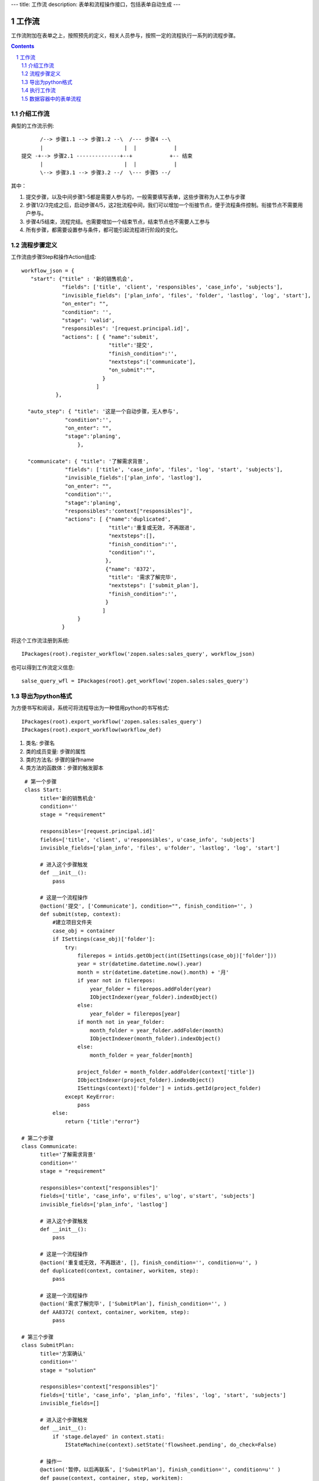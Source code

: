 ---
title: 工作流
description: 表单和流程操作接口，包括表单自动生成
---

=================
工作流
=================

工作流附加在表单之上，按照预先的定义，相关人员参与，按照一定的流程执行一系列的流程步骤。

.. Contents::
.. sectnum::

介绍工作流
======================
典型的工作流示例::


        /--> 步骤1.1 --> 步骤1.2 --\  /--- 步骤4 --\
        |                          |  |            |
  提交 -+--> 步骤2.1 --------------+--+            +-- 结束
        |                          |  |            |
        \--> 步骤3.1 --> 步骤3.2 --/  \--- 步骤5 --/

其中：

1. 提交步骤，以及中间步骤1-5都是需要人参与的，一般需要填写表单，这些步骤称为人工参与步骤
2. 步骤1/2/3完成之后，启动步骤4/5，这2批流程中间，我们可以增加一个衔接节点，便于流程条件控制。衔接节点不需要用户参与。
3. 步骤4/5结束，流程完结。也需要增加一个结束节点，结束节点也不需要人工参与
4. 所有步骤，都需要设置参与条件，都可能引起流程进行阶段的变化。

流程步骤定义
=================
工作流由步骤Step和操作Action组成::

    workflow_json = {
       "start": {"title" : '新的销售机会',
                 "fields": ['title', 'client', 'responsibles', 'case_info', 'subjects'],
                 "invisible_fields": ['plan_info', 'files', 'folder', 'lastlog', 'log', 'start'],
                 "on_enter": "",
                 "condition": '',
                 "stage": 'valid',
                 "responsibles": '[request.principal.id]',
                 "actions": [ { "name":'submit',
                                "title":'提交',
                                "finish_condition":'',
                                "nextsteps":['communicate'],
                                "on_submit":"",
                              }
                            ]
               },

      "auto_step": { "title": '这是一个自动步骤，无人参与',
                  "condition":'',
                  "on_enter": "",
                  "stage":'planing',
                      },

      "communicate": { "title": '了解需求背景',
                  "fields": ['title', 'case_info', 'files', 'log', 'start', 'subjects'],
                  "invisible_fields":['plan_info', 'lastlog'],
                  "on_enter": "",
                  "condition":'',
                  "stage":'planing',
                  "responsibles":'context["responsibles"]',
                  "actions": [ {"name":'duplicated',
                                "title":'重复或无效, 不再跟进',
                                "nextsteps":[],
                                "finish_condition":'',
                                "condition":'',
                               },
                               {"name": '8372',
                                "title": '需求了解完毕',
                                "nextsteps": ['submit_plan'],
                                "finish_condition":'',
                               }
                              ]
                      }
                 }

将这个工作流注册到系统::

   IPackages(root).register_workflow('zopen.sales:sales_query', workflow_json)

也可以得到工作流定义信息::

   salse_query_wfl = IPackages(root).get_workflow('zopen.sales:sales_query')

导出为python格式
===================
为方便书写和阅读，系统可将流程导出为一种借用python的书写格式::

   IPackages(root).export_workflow('zopen.sales:sales_query')
   IPackages(root).export_workflow(workflow_def)

1. 类名: 步骤名
2. 类的成员变量: 步骤的属性
3. 类的方法名: 步骤的操作name
4. 类方法的函数体：步骤的触发脚本

::

   # 第一个步骤
   class Start:
        title='新的销售机会'
        condition=''
        stage = "requirement"

        responsibles='[request.principal.id]'
        fields=['title', 'client', u'responsibles', u'case_info', 'subjects']
        invisible_fields=['plan_info', 'files', u'folder', 'lastlog', 'log', 'start']

        # 进入这个步骤触发
        def __init__(): 
            pass

        # 这是一个流程操作
        @action('提交', ['Communicate'], condition="", finish_condition='', )
        def submit(step, context):
            #建立项目文件夹
            case_obj = container
            if ISettings(case_obj)['folder']:
                try:
                    filerepos = intids.getObject(int(ISettings(case_obj)['folder']))
                    year = str(datetime.datetime.now().year)
                    month = str(datetime.datetime.now().month) + '月'
                    if year not in filerepos:
                        year_folder = filerepos.addFolder(year)
                        IObjectIndexer(year_folder).indexObject()
                    else:
                        year_folder = filerepos[year]
                    if month not in year_folder:
                        month_folder = year_folder.addFolder(month)
                        IObjectIndexer(month_folder).indexObject()
                    else:
                        month_folder = year_folder[month]

                    project_folder = month_folder.addFolder(context['title'])
                    IObjectIndexer(project_folder).indexObject()
                    ISettings(context)['folder'] = intids.getId(project_folder)
                except KeyError:
                    pass
            else:
                return {'title':"error"}

  # 第二个步骤
  class Communicate:
        title='了解需求背景'
        condition=''
        stage = "requirement"

        responsibles='context["responsibles"]'
        fields=['title', 'case_info', u'files', u'log', u'start', 'subjects']
        invisible_fields=['plan_info', 'lastlog']

        # 进入这个步骤触发
        def __init__(): 
            pass

        # 这是一个流程操作
        @action('重复或无效, 不再跟进', [], finish_condition='', condition=u'', )
        def duplicated(context, container, workitem, step):
            pass

        # 这是一个流程操作
        @action('需求了解完毕', ['SubmitPlan'], finish_condition='', )
        def AA8372( context, container, workitem, step):
            pass

  # 第三个步骤
  class SubmitPlan:
        title='方案确认'
        condition=''
        stage = "solution"

        responsibles='context["responsibles"]'
        fields=['title', 'case_info', 'plan_info', 'files', 'log', 'start', 'subjects']
        invisible_fields=[]

        # 进入这个步骤触发
        def __init__(): 
            if 'stage.delayed' in context.stati:
                IStateMachine(context).setState('flowsheet.pending', do_check=False)

        # 操作一
        @action('暂停，以后再联系', ['SubmitPlan'], finish_condition='', condition=u'' )
        def pause(context, container, step, workitem):
            pass

        @action('接受方案，准备合同', ['SubmitFile'], finish_condition='', )
        def accept( context, container, step, workitem):
            pass

        @action('无法满足需求', ['Lost'], finish_condition='', condition=u'' )
        def cannotdo( context, container, step, workitem):
            pass

        @action('已选用其它产品', ['Lost'], finish_condition='', 
                condition="'stage.lost' not in context.stati", )
        def other( context, container, step, workitem):
            pass

  # 最后一个步骤
  class SubmitFile:
        title='签订合同'
        condition=''
        stage = "contract"

        responsibles='context["responsibles"]'
        fields=['files', 'log', 'start']
        invisible_fields=[]

        # 进入这个步骤触发
        def __init__(): 
            pass

        @action('合同签订', [], finish_condition='')
        def sign(context, container, step, workitem):
            pass

        @action('变故，以后再联系', ['SubmitPlan'], finish_condition='', condition='' )
        def contact_later(context, container, step, workitem):
            pass

        @action('失败', ['Lost'], finish_condition='', )
        def fail( context, container, step, workitem):
            pass

  # 这是一个自动步骤：1）没有负责人 2）没有后续操作 3）有自动步骤
  class AfterContract:
        title="合同准备完成"
        condition=''
        stage='turnover'

        auto_steps=['ConfirmLost']

        # 进入这个步骤触发
        def __init__(): 
            pass

  class ConfirmLost:
        title='丢单确认'
        condition=''
        stage='losting'

        responsibles='ISettings(container)["manager"]'
        fields=[]
        invisible_fields=[]

        # 进入这个步骤触发
        def __init__(): 
            pass

        @action( '确认丢单', ['Lost'], condition="", finish_condition='')
        def confire_fail( context, container, step, workitem):
            pass

        @action( '继续跟单', ['SubmitPlan'], condition="",finish_condition='')
        def continue( context, container, step, workitem):
            pass

  class Lost:
        title='签订合同'
        condition=''
        stage='lost'

        next_steps=[]

        # 进入这个步骤触发
        def __init__(): 
            pass

  class End:
        title='签订合同'
        condition=''
        stage='turnover'

        next_steps=[]

        # 进入这个步骤触发
        def __init__(): 
            pass

将这个工作流转换成真正的工作流定义::

   IPackages(root).compile(workflow_py)

和之前版本的改进：

1. 步骤可设置 自动触发的后续步骤: auto_steps, 方便实现无需人员干预的自动步骤
2. 如果步骤没有操作，表示这个步骤无需人员干预
3. 去除操作项中的stage, nextsteps_condition, 在步骤中增加stage

执行工作流
====================
可以为任何一个item，启动一个流程::

   IWorkitems(item).start('zopen.sales:query')

一旦启动流程，流程定义的其实步骤就开始执行，产生一些工作项。

也可以再次查看绑定的工作流::

   IWorkitems(item).get_workflow()

查看工作项::

   IWorkitems(item).list_workitems(pid, state)

通过程序触发某个操作，推动流程前进::

   IWorkitems(item).excute_action(step_name, action_name, as_principal=None, comment="")

其中：

- step_name: 步骤
- action_name: 操作
- as_principal: 可以指定以某人的身份去执行这个流程(如:users.admin)。

可以查看某个用户可以编辑、已经不让查看的表单项::

   IWorkitems(item).allowed_fields(pid)
   IWorkitems(item).disabled_fields(pid)

可以设置某个具体的workitem的信息::

    for workitem in IWorkitems(item).list_workitems():
        workitem_md = IMetadata(workitem)
        print '创建时间', workitem_md['created']
        print '工作项名', workitem_md['title']
        print '负责人', workitem_md['responsibles']
        print '完成时间', workitem_md['end']
        print '期限', workitem_md['deadline']

数据容器中的表单流程
=====================================
使用数据容器可以简便的支持表单流程::

  IMetadata(app_container).set_setting('item_workflows', ('zopen.sales:query',))

